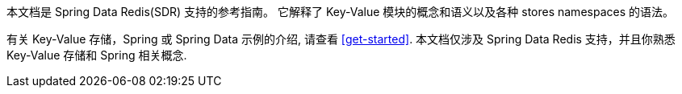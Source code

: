 本文档是 Spring Data Redis(SDR) 支持的参考指南。 它解释了  Key-Value 模块的概念和语义以及各种 stores namespaces 的语法。

有关 Key-Value 存储，Spring 或 Spring Data 示例的介绍, 请查看 <<get-started>>.
本文档仅涉及 Spring Data Redis 支持，并且你熟悉 Key-Value 存储和 Spring 相关概念.
